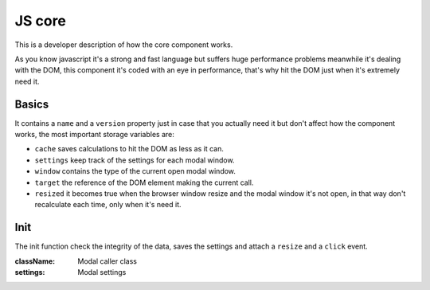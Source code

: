 ########################
JS core
########################

This is a developer description of how the core component works.

As you know javascript it's a strong and fast language but suffers huge performance problems meanwhile it's dealing with the DOM, this component it's coded with an eye in performance, that's why hit the DOM just when it's extremely need it.

============
Basics
============

It contains a ``name`` and a ``version`` property just in case that you actually need it but don't affect how the component works, the most important storage variables are:

* ``cache`` saves calculations to hit the DOM as less as it can.
* ``settings`` keep track of the settings for each modal window.
* ``window`` contains the type of the current open modal window.
* ``target`` the reference of the DOM element making the current call.
* ``resized`` it becomes true when the browser window resize and the modal window it's not open, in that way don't recalculate each time, only when it's need it.

============
Init
============

The init function check the integrity of the data, saves the settings and attach a ``resize`` and a ``click`` event.

:className: Modal caller class
:settings: Modal settings
